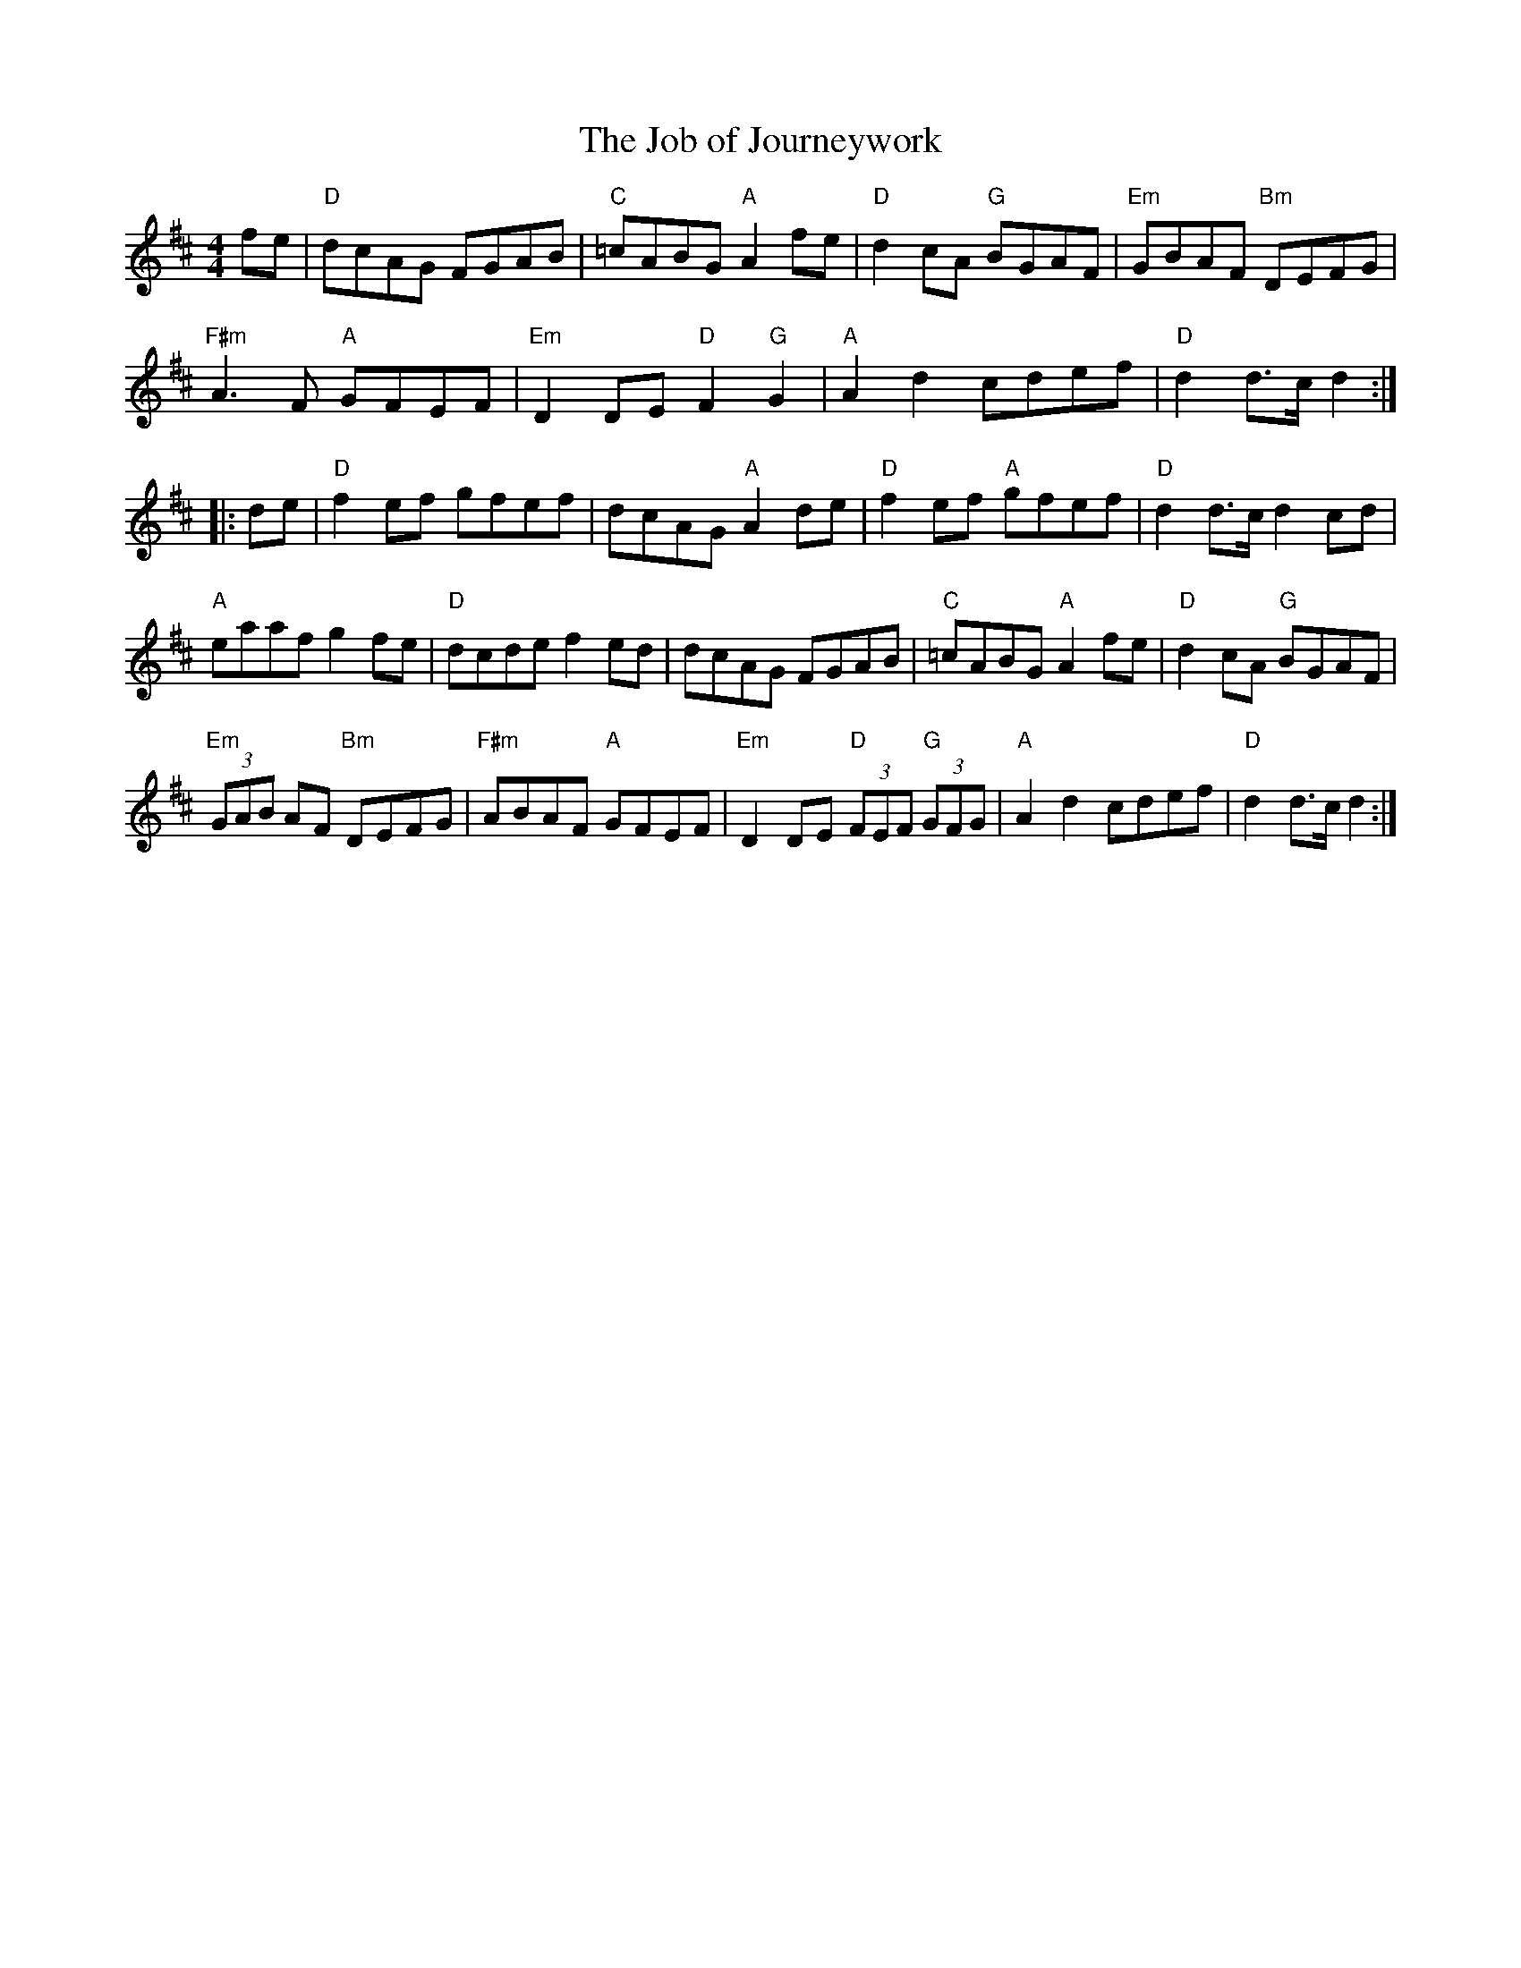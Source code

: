 X:51
T: The Job of Journeywork
M:4/4
R:
F:http://blackrosetheband.googlepages.com/ABCTUNES.ABC May 2009
K:D
fe| "D"dcAG FGAB | "C"=cABG "A"A2 fe | "D"d2 cA "G"BGAF | "Em"GBAF "Bm"DEFG |
 "F#m"A3 F "A"GFEF | "Em"D2 DE "D"F2 "G"G2 | "A"A2 d2 cdef | "D"d2 d3/2c1/2 d2 :|
|:de | "D"f2 ef gfef | dcAG "A"A2 de | "D"f2 ef "A"gfef | "D"d2 d3/2c1/2 d2 cd |
 "A"eaaf g2 fe | "D"dcde f2 ed | dcAG FGAB | "C"=cABG "A"A2 fe |"D"d2 cA "G"BGAF |
"Em"(3GAB AF "Bm"DEFG | "F#m"ABAF "A"GFEF | "Em"D2 DE "D"(3FEF "G"(3GFG | "A"A2 d2 cdef | "D"d2 d3/2c1/2 d2:|
